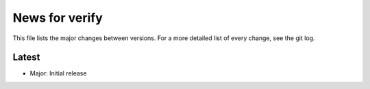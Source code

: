 News for verify
===============

This file lists the major changes between versions. For a more detailed list of
every change, see the git log.

Latest
------
* Major: Initial release
